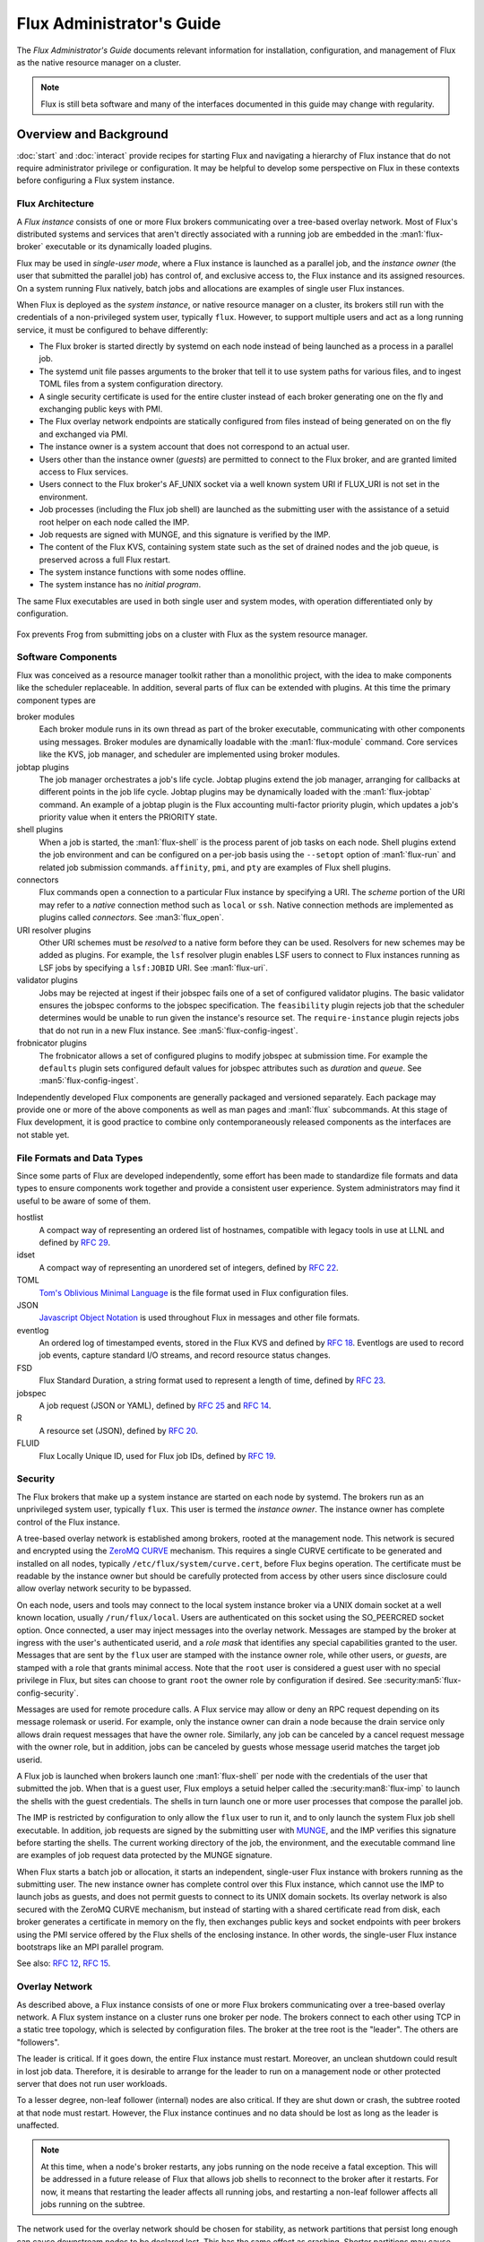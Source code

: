 .. _admin-guide:

##########################
Flux Administrator's Guide
##########################

The *Flux Administrator's Guide* documents relevant information for
installation, configuration, and management of Flux as the native
resource manager on a cluster.

.. note::
    Flux is still beta software and many of the interfaces documented
    in this guide may change with regularity.

***********************
Overview and Background
***********************

:doc:`start` and :doc:`interact` provide recipes for starting Flux and
navigating a hierarchy of Flux instance that do not require administrator
privilege or configuration.  It may be helpful to develop some perspective
on Flux in these contexts before configuring a Flux system instance.

Flux Architecture
=================

A *Flux instance* consists of one or more Flux brokers communicating over a
tree-based overlay network.  Most of Flux's distributed systems and services
that aren't directly associated with a running job are embedded in the
:man1:`flux-broker` executable or its dynamically loaded plugins.

Flux may be used in *single-user mode*, where a Flux instance is launched as
a parallel job, and the *instance owner* (the user that submitted the parallel
job) has control of, and exclusive access to, the Flux instance and its
assigned resources.  On a system running Flux natively, batch jobs and
allocations are examples of single user Flux instances.

When Flux is deployed as the *system instance*, or native resource manager on
a cluster, its brokers still run with the credentials of a non-privileged
system user, typically ``flux``.  However, to support multiple users and
act as a long running service, it must be configured to behave differently:

- The Flux broker is started directly by systemd on each node instead of
  being launched as a process in a parallel job.
- The systemd unit file passes arguments to the broker that tell it to use
  system paths for various files, and to ingest TOML files from a system
  configuration directory.
- A single security certificate is used for the entire cluster instead of
  each broker generating one on the fly and exchanging public keys with PMI.
- The Flux overlay network endpoints are statically configured from files
  instead of being generated on on the fly and exchanged via PMI.
- The instance owner is a system account that does not correspond to an
  actual user.
- Users other than the instance owner (*guests*) are permitted to connect
  to the Flux broker, and are granted limited access to Flux services.
- Users connect to the Flux broker's AF_UNIX socket via a well known system URI
  if FLUX_URI is not set in the environment.
- Job processes (including the Flux job shell) are launched as the submitting
  user with the assistance of a setuid root helper on each node called the IMP.
- Job requests are signed with MUNGE, and this signature is verified by the IMP.
- The content of the Flux KVS, containing system state such as the set of
  drained nodes and the job queue, is preserved across a full Flux restart.
- The system instance functions with some nodes offline.
- The system instance has no *initial program*.

The same Flux executables are used in both single user and system modes,
with operation differentiated only by configuration.

.. figure:: images/adminarch.png
   :alt: Flux system instance architecture
   :align: center

   Fox prevents Frog from submitting jobs on a cluster with Flux
   as the system resource manager.

Software Components
===================

Flux was conceived as a resource manager toolkit rather than a monolithic
project, with the idea to make components like the scheduler replaceable.
In addition, several parts of flux can be extended with plugins.  At this
time the primary component types are

broker modules
  Each broker module runs in its own thread as part of the broker executable,
  communicating with other components using messages.  Broker modules are
  dynamically loadable with the :man1:`flux-module` command.  Core
  services like the KVS, job manager, and scheduler are implemented using
  broker modules.

jobtap plugins
  The job manager orchestrates a job's life cycle.  Jobtap plugins extend the
  job manager, arranging for callbacks at different points in the job life
  cycle.  Jobtap plugins may be dynamically loaded with the
  :man1:`flux-jobtap` command.  An example of a jobtap plugin is the Flux
  accounting multi-factor priority plugin, which updates a job's priority value
  when it enters the PRIORITY state.

shell plugins
  When a job is started, the :man1:`flux-shell` is the process parent
  of job tasks on each node.  Shell plugins extend the job environment and
  can be configured on a per-job basis using the ``--setopt`` option of
  :man1:`flux-run` and related job submission commands.  ``affinity``,
  ``pmi``, and ``pty`` are examples of Flux shell plugins.

connectors
  Flux commands open a connection to a particular Flux instance by specifying
  a URI.  The *scheme* portion of the URI may refer to a *native* connection
  method such as ``local`` or ``ssh``.  Native connection methods are
  implemented as plugins called *connectors*.  See :man3:`flux_open`.

URI resolver plugins
  Other URI schemes must be *resolved* to a native form before they can be used.
  Resolvers for new schemes may be added as plugins.  For example, the ``lsf``
  resolver plugin enables LSF users to connect to Flux instances running as LSF
  jobs by specifying a ``lsf:JOBID`` URI.  See :man1:`flux-uri`.

validator plugins
  Jobs may be rejected at ingest if their jobspec fails one of a set of
  configured validator plugins.  The basic validator ensures the jobspec
  conforms to the jobspec specification.  The ``feasibility`` plugin rejects
  job that the scheduler determines would be unable to run given the instance's
  resource set.  The ``require-instance`` plugin rejects jobs that do not run
  in a new Flux instance.  See :man5:`flux-config-ingest`.

frobnicator plugins
  The frobnicator allows a set of configured plugins to modify jobspec at
  submission time.  For example the ``defaults`` plugin sets configured default
  values for jobspec attributes such as *duration* and *queue*.  See
  :man5:`flux-config-ingest`.

Independently developed Flux components are generally packaged and versioned
separately.  Each package may provide one or more of the above components
as well as man pages and :man1:`flux` subcommands.  At this stage of Flux
development, it is good practice to combine only contemporaneously released
components as the interfaces are not stable yet.

File Formats and Data Types
===========================

Since some parts of Flux are developed independently, some effort has been
made to standardize file formats and data types to ensure components work
together and provide a consistent user experience.  System administrators may
find it useful to be aware of some of them.

hostlist
  A compact way of representing an ordered list of hostnames, compatible with
  legacy tools in use at LLNL and defined by
  `RFC 29 <https://flux-framework.readthedocs.io/projects/flux-rfc/en/latest/spec_29.html>`_.

idset
  A compact way of representing an unordered set of integers, defined by
  `RFC 22 <https://flux-framework.readthedocs.io/projects/flux-rfc/en/latest/spec_22.html>`_.

TOML
  `Tom's Oblivious Minimal Language <https://github.com/toml-lang/toml>`_
  is the file format used in Flux configuration files.

JSON
  `Javascript Object Notation <https://json-spec.readthedocs.io/reference.html>`_
  is used throughout Flux in messages and other file formats.

eventlog
  An ordered log of timestamped events, stored in the Flux KVS and defined by
  `RFC 18 <https://flux-framework.readthedocs.io/projects/flux-rfc/en/latest/spec_18.html>`_.
  Eventlogs are used to record job events, capture standard I/O streams,
  and record resource status changes.

FSD
  Flux Standard Duration, a string format used to represent a length of time,
  defined by
  `RFC 23 <https://flux-framework.readthedocs.io/projects/flux-rfc/en/latest/spec_23.html>`_.

jobspec
  A job request (JSON or YAML), defined by
  `RFC 25 <https://flux-framework.readthedocs.io/projects/flux-rfc/en/latest/spec_25.html>`_ and
  `RFC 14 <https://flux-framework.readthedocs.io/projects/flux-rfc/en/latest/spec_14.html>`_.

R
  A resource set (JSON), defined by
  `RFC 20 <https://flux-framework.readthedocs.io/projects/flux-rfc/en/latest/spec_20.html>`_.

FLUID
  Flux Locally Unique ID, used for Flux job IDs, defined by
  `RFC 19 <https://flux-framework.readthedocs.io/projects/flux-rfc/en/latest/spec_19.html>`_.

Security
========

The Flux brokers that make up a system instance are started on each node by
systemd.  The brokers run as an unprivileged system user, typically ``flux``.
This user is termed the *instance owner*.  The instance owner has complete
control of the Flux instance.

A tree-based overlay network is established among brokers, rooted at the
management node.  This network is secured and encrypted using the
`ZeroMQ CURVE <https://rfc.zeromq.org/spec:25>`_ mechanism.  This requires
a single CURVE certificate to be generated and installed on all nodes,
typically ``/etc/flux/system/curve.cert``, before Flux begins operation.
The certificate must be readable by the instance owner but should be carefully
protected from access by other users since disclosure could allow overlay
network security to be bypassed.

On each node, users and tools may connect to the local system instance broker
via a UNIX domain socket at a well known location, usually ``/run/flux/local``.
Users are authenticated on this socket using the SO_PEERCRED socket option.
Once connected, a user may inject messages into the overlay network.  Messages
are stamped by the broker at ingress with the user's authenticated userid,
and a *role mask* that identifies any special capabilities granted to the user.
Messages that are sent by the ``flux`` user are stamped with the instance owner
role, while other users, or *guests*, are stamped with a role that grants
minimal access.  Note that the ``root`` user is considered a guest user with
no special privilege in Flux, but sites can choose to grant ``root`` the owner
role by configuration if desired.  See :security:man5:`flux-config-security`.

Messages are used for remote procedure calls.  A Flux service may allow or deny
an RPC request depending on its message rolemask or userid.  For example,
only the instance owner can drain a node because the drain service only allows
drain request messages that have the owner role.  Similarly, any job can be
canceled by a cancel request message with the owner role, but in addition, jobs
can be canceled by guests whose message userid matches the target job userid.

A Flux job is launched when brokers launch one :man1:`flux-shell` per
node with the credentials of the user that submitted the job.  When that is a
guest user, Flux employs a setuid helper called the :security:man8:`flux-imp`
to launch the shells with the guest credentials.  The shells in turn launch
one or more user processes that compose the parallel job.

The IMP is restricted by configuration to only allow the ``flux`` user to run
it, and to only launch the system Flux job shell executable.  In addition, job
requests are signed by the submitting user with
`MUNGE <https://github.com/dun/munge>`_, and the IMP verifies this signature
before starting the shells.  The current working directory of the job, the
environment, and the executable command line are examples of job request data
protected by the MUNGE signature.

When Flux starts a batch job or allocation, it starts an independent,
single-user Flux instance with brokers running as the submitting user.  The new
instance owner has complete control over this Flux instance, which cannot use
the IMP to launch jobs as guests, and does not permit guests to connect to
its UNIX domain sockets.  Its overlay network is also secured with the ZeroMQ
CURVE mechanism, but instead of starting with a shared certificate read from
disk, each broker generates a certificate in memory on the fly, then exchanges
public keys and socket endpoints with peer brokers using the PMI service
offered by the Flux shells of the enclosing instance.  In other words, the
single-user Flux instance bootstraps like an MPI parallel program.

See also:
`RFC 12 <https://flux-framework.readthedocs.io/projects/flux-rfc/en/latest/spec_12.html>`_,
`RFC 15 <https://flux-framework.readthedocs.io/projects/flux-rfc/en/latest/spec_15.html>`_.

Overlay Network
===============

As described above, a Flux instance consists of one or more Flux brokers
communicating over a tree-based overlay network.  A Flux system instance
on a cluster runs one broker per node.  The brokers connect to each other
using TCP in a static tree topology, which is selected by configuration files.
The broker at the tree root is the "leader".  The others are "followers".

The leader is critical.  If it goes down, the entire Flux instance must
restart.  Moreover, an unclean shutdown could result in lost job data.
Therefore, it is desirable to arrange for the leader to run on a management
node or other protected server that does not run user workloads.

To a lesser degree, non-leaf follower (internal) nodes are also critical.
If they are shut down or crash, the subtree rooted at that node must restart.
However, the Flux instance continues and no data should be lost as long as
the leader is unaffected.

.. note::
  At this time, when a node's broker restarts, any jobs running on the node
  receive a fatal exception.  This will be addressed in a future release of
  Flux that allows job shells to reconnect to the broker after it restarts.
  For now, it means that restarting the leader affects all running jobs,
  and restarting a non-leaf follower affects all jobs running on the subtree.

The network used for the overlay network should be chosen for stability,
as network partitions that persist long enough can cause downstream nodes
to be declared lost.  This has the same effect as crashing.  Shorter
partitions may cause nodes to be marked "torpid" and taken offline temporarily.
On a cluster, the conservative choice is usually a commodity Ethernet rather
than a high speed interconnect.  Note, however, that partition tolerance can
be tuned when the network has known issues.  See :man5:`flux-config-tbon`.

Topology for Small Clusters
---------------------------

The overlay topology can be configured in any tree shape.  Because of the
criticality of internal nodes, the *flat* tree with no internal nodes has
appeal for smaller clusters up to a few hundred nodes.  The downsides of
a *flat* configuration, as the cluster size increases are:

- The leader must directly manage all follower TCP connections.  For example,
  it must iterate over all of them to publish (broadcast) a message.

- The memory footprint of the leader node may grow large due to per-peer
  message queues.

- The advantages of hierarchical KVS caching are lost.  For example, when
  starting a large job, the leader node must directly service each peer
  lookup request for the same job data.

- These extra overheads may affect the responsiveness of services that are
  only present on the leader node, such as the job manager and the scheduler.

The second example in :man5:`flux-config-bootstrap` is a *flat* topology.

Topology for Large Clusters
---------------------------

To avoid the above downsides, larger clusters should use a custom topology
with tree height of 2 and internal brokers assigned to stable, well connected,
non-busy nodes.  The downside of this topology is, obviously:

- More brokers are critical

The third example in :man5:`flux-config-bootstrap` is a topology with a tree
height of 2.

************
Installation
************

System Prerequisites
====================

`MUNGE <https://github.com/dun/munge>`_ is used to sign job requests
submitted to Flux, so the MUNGE daemon should be installed on all
nodes running Flux with the same MUNGE key used across the cluster.

System clocks must be synchronized across the cluster, e.g. with
`Network Time Protocol <https://en.wikipedia.org/wiki/Network_Time_Protocol>`_.

Flux assumes a shared UID namespace across the cluster.

A system user named ``flux`` is required.  This user need not have a valid
home directory or shell.

Flux uses `hwloc <https://www.open-mpi.org/projects/hwloc/>`_ to verify that
configured resources are present on nodes.  Ensure that the system installed
version includes any plugins needed for the hardware, especially GPUs.

A Word about Core Dumps
-----------------------

It is helpful to enable core dumps from the system instance ``flux-broker``
(especially rank 0) so that useful bug reports can be filed should the broker
crash.  Usually :linux:man8:`systemd-coredump` handles this, which makes core
files and stack traces accessible with :linux:man1:`coredumpctl`.

Some sites choose instead to configure the ``kernel.core_pattern``
:linux:man8:`sysctl` parameter to a relative file path, which directs core
files to the program's current working directory.  Please note that the system
instance broker runs as the ``flux`` user with a working directory of ``/``
and thus would not have write permission on its current working directory.
This can be worked around by installing a systemd override file, e.g.

.. code-block::

  # /etc/systemd/system/flux.service.d/override.conf
  [Service]
  WorkingDirectory=/var/lib/flux
  LimitCORE=infinity:infinity

.. note::
  If you do observe a ``flux-broker`` crash, please open a github issue at
  https://github.com/flux-framework/flux-core/issues and include the Flux
  version, relevant log messages from ``journalctl -u flux``, and a stack
  trace, if available.

Installing Software Packages
============================

The following Flux framework packages are needed for a Flux system instance
and should be installed from your Linux distribution package manager.

flux-security
  APIs for job signing, and the IMP, a privileged program for starting
  processes as multiple users. Install on all nodes (required).  If building
  flux-security from source, be sure to configure with ``--enable-pam`` to
  include Pluggable Authentication Modules (PAM) support.

flux-core
  All of the core components of Flux, including the Flux broker.
  flux-core is functional on its own, but cannot run jobs as multiple users,
  has a simple FIFO scheduler, and does not implement accounting-based job
  prioritization. If building flux-core from source, be sure to configure with
  ``--with-flux-security``. Install on all nodes (required).

flux-sched
  The Fluxion graph-based scheduler.

flux-accounting (optional)
  Management of limits for individual users/projects, banks, and prioritization
  based on fair-share accounting.  For more information on how to configure
  run flux-accounting, please refer to the `Flux Accounting Guide <https://flux-framework.readthedocs.io/en/latest/guides/accounting-guide.html>`_.

flux-pam (optional)
  A PAM module that can enable users to login to compute nodes that are
  running their jobs.

.. note::
    Flux packages are currently maintained only for the
    `TOSS <https://computing.llnl.gov/projects/toss-speeding-commodity-cluster-computing>`_
    Red Hat Enterprise Linux based Linux distribution, which is not publicly
    distributed.  Open an issue in `flux-core <https://github.com/flux-framework/flux-core>`_
    if you would like to become a maintainer of Flux packages for another Linux
    distribution so we can share packaging tips and avoid duplicating effort.


*************
Configuration
*************

Much of Flux configuration occurs via
`TOML <https://github.com/toml-lang/toml>`_ configuration files found in a
hierarchy under ``/etc/flux``.  There are three separate TOML configuration
spaces:  one for flux-security, one for the IMP (an independent component of
flux-security), and one for Flux running as the system instance.  Each
configuration space has a separate directory, from which all files matching
the glob ``*.toml`` are read.  System administrators have the option of using
one file for each configuration space, or breaking up each configuration space
into multiple files.  In the examples below, one file per configuration space
is used.

For more information on the three configuration spaces, please refer to
:man5:`flux-config`, :security:man5:`flux-config-security`, and
:security:man5:`flux-config-security-imp`.

Configuring flux-security
=========================

When Flux is built to support multi-user workloads, job requests are signed
using a library provided by the flux-security project.  This library reads
a static configuration from ``/etc/flux/security/conf.d/*.toml``. Note
that for security, these files and their parent directory should be owned
by ``root`` without write access to other users, so adjust permissions
accordingly.

Example file installed path: ``/etc/flux/security/conf.d/security.toml``

.. code-block:: toml

 # Job requests should be valid for 2 weeks
 # Use munge as the job request signing mechanism
 [sign]
 max-ttl = 1209600  # 2 weeks
 default-type = "munge"
 allowed-types = [ "munge" ]

See also: :security:man5:`flux-config-security-sign`.

Configuring the IMP
===================

The Independent Minister of Privilege (IMP) is the only program that runs
as root, by way of the setuid mode bit.  To enhance security, it has a
private configuration space in ``/etc/flux/imp/conf.d/*.toml``. Note that
the IMP will verify that files in this path and their parent directories
are owned by ``root`` without write access from other users, so adjust
permissions and ownership accordingly.

Example file installed path: ``/etc/flux/imp/conf.d/imp.toml``

.. code-block:: toml

 # Only allow access to the IMP exec method by the 'flux' user.
 # Only allow the installed version of flux-shell(1) to be executed.
 [exec]
 allowed-users = [ "flux" ]
 allowed-shells = [ "/usr/libexec/flux/flux-shell" ]

 # Enable the "flux" PAM stack (requires PAM configuration file)
 pam-support = true

See also: :security:man5:`flux-config-security-imp`.

Configuring the Flux PAM Stack
------------------------------

If PAM support is enabled in the IMP config, the ``flux`` PAM stack must
exist and have at least one ``auth`` and one ``session`` module.

Example file installed path: ``/etc/pam.d/flux``

.. code-block:: console

  auth    required pam_localuser.so
  session required pam_limits.so

The ``pam_limits.so`` module is useful for setting default job resource
limits.  If it is not used, jobs run in the system instance may inherit
inappropriate limits from ``flux-broker``.

.. note::
  The linux kernel employs a heuristic when assigning initial limits to
  pid 1.  For example, the max user processes and max pending signals
  are scaled by the amount of system RAM.  The Flux system broker inherits
  these limits and passes them on to jobs if PAM limits are not configured.
  This may result in rlimit warning messages similar to

  .. code-block:: console

    flux-shell[0]:  WARN: rlimit: nproc exceeds current max, raising value to hard limit

.. _config_cert:

Configuring the Network Certificate
===================================

Overlay network security requires a certificate to be distributed to all nodes.
It should be readable only by the ``flux`` user.  To create a new certificate,
run :man1:`flux-keygen` as the ``flux`` user, then copy the result to
``/etc/flux/system`` since the ``flux`` user will not have write access to
this location:

.. code-block:: console

 $ sudo -u flux flux keygen /tmp/curve.cert
 $ sudo mv /tmp/curve.cert /etc/flux/system/curve.cert

Do this once and then copy the certificate to the same location on
the other nodes, preserving owner and mode.

.. note::
    The ``flux`` user only needs read access to the certificate and
    other files and directories under ``/etc/flux``. Keeping these files
    and directories non-writable by user ``flux`` adds an extra layer of
    security for the system instance configuration.

Systemd and cgroup unified hierarchy
====================================

The flux systemd unit launches a systemd user instance as the flux user.
It is recommended to use this to run user jobs, as it provides cgroups
containment and the ability to enforce memory limits.  To do this, Flux
requires the cgroup version 2 unified hierarchy:

- The cgroup2 file system must be mounted on  ``/sys/fs/cgroup``

- On some systems, add ``systemd.unified_cgroup_hierarchy=1`` to the
  kernel command line (RHEL 8).

- On some systems, add ``cgroup_enable=memory`` to the kernel command line
  (debian 12).

The configuration that follows presumes jobs will be launched through systemd,
although it is not strictly required if your system cannot meet these
prerequisites.

Configuring the Flux System Instance
====================================

Although the security components need to be isolated, most Flux components
share a common configuration space, which for the system instance is located
in ``/etc/flux/system/conf.d/*.toml``.  The Flux broker for the system instance
is pointed to this configuration by the systemd unit file.

Example file installed path: ``/etc/flux/system/conf.d/system.toml``

.. code-block:: toml

 # Enable the sdbus and sdexec broker modules
 [systemd]
 enable = true

 # Flux needs to know the path to the IMP executable
 [exec]
 imp = "/usr/libexec/flux/flux-imp"

 # Run jobs in a systemd user instance
 service = "sdexec"

 # Limit jobs to a percentage of physical memory
 [exec.sdexec-properties]
 MemoryMax = "95%"

 # Allow users other than the instance owner (guests) to connect to Flux
 # Optionally, root may be given "owner privileges" for convenience
 [access]
 allow-guest-user = true
 allow-root-owner = true

 # Point to shared network certificate generated flux-keygen(1).
 # Define the network endpoints for Flux's tree based overlay network
 # and inform Flux of the hostnames that will start flux-broker(1).
 [bootstrap]
 curve_cert = "/etc/flux/system/curve.cert"

 default_port = 8050
 default_bind = "tcp://eth0:%p"
 default_connect = "tcp://%h:%p"

 # Rank 0 is the TBON parent of all brokers unless explicitly set with
 # parent directives.
 hosts = [
    { host = "test[1-16]" },
 ]

 # Speed up detection of crashed network peers (system default is around 20m)
 [tbon]
 tcp_user_timeout = "2m"

 # Uncomment 'norestrict' if flux broker is constrained to system cores by
 # systemd or other site policy.  This allows jobs to run on assigned cores.
 # Uncomment 'exclude' to avoid scheduling jobs on certain nodes (e.g. login,
 # management, or service nodes).
 [resource]
 #norestrict = true
 #exclude = "test[1-2]"

 [[resource.config]]
 hosts = "test[1-15]"
 cores = "0-7"
 gpus = "0"

 [[resource.config]]
 hosts = "test16"
 cores = "0-63"
 gpus = "0-1"
 properties = ["fatnode"]

 # Store the kvs root hash in sqlite periodically in case of broker crash.
 # Recommend offline KVS garbage collection when commit threshold is reached.
 [kvs]
 checkpoint-period = "30m"
 gc-threshold = 100000

 # Immediately reject jobs with invalid jobspec or unsatisfiable resources
 [ingest.validator]
 plugins = [ "jobspec", "feasibility" ]

 # Remove inactive jobs from the KVS after one week.
 [job-manager]
 inactive-age-limit = "7d"

 # Jobs submitted without duration get a very short one
 [policy.jobspec.defaults.system]
 duration = "1m"

 # Jobs that explicitly request more than the following limits are rejected
 [policy.limits]
 duration = "2h"
 job-size.max.nnodes = 8
 job-size.max.ncores = 32

 # Configure the flux-sched (fluxion) scheduler policies
 # The 'lonodex' match policy selects node-exclusive scheduling, and can be
 # commented out if jobs may share nodes.
 [sched-fluxion-qmanager]
 queue-policy = "easy"
 [sched-fluxion-resource]
 match-policy = "lonodex"
 match-format = "rv1_nosched"

See also: :man5:`flux-config-exec`, :man5:`flux-config-access`
:man5:`flux-config-bootstrap`, :man5:`flux-config-tbon`,
:man5:`flux-config-resource`, :man5:`flux-config-ingest`,
:man5:`flux-config-job-manager`,
:man5:`flux-config-policy`, :man5:`flux-config-kvs`,
:man5:`flux-config-systemd`,
:sched:man5:`flux-config-sched-fluxion-qmanager`,
:sched:man5:`flux-config-sched-fluxion-resource`.


Configuring Resources
=====================

The Flux system instance must be configured with a static resource set.
The ``resource.config`` TOML array in the example above is the preferred
way to configure clusters with a resource set consisting of only nodes,
cores, and GPUs.

More complex resource sets may be represented by generating a file in
RFC 20 (R version 1) form with scheduler extensions using a combination of
``flux R encode`` and ``flux ion-R encode`` and then configuring
``resource.path`` to its fully-qualified file path.  The details of this
method are beyond the scope of this document.

When Flux is running, ``flux resource list`` shows the configured resource
set and any resource properties.

Persistent Storage on Rank 0
============================

Flux is prolific in its use of disk space to back up its key value store,
proportional to the number of jobs run and the quantity of standard I/O.
On your rank 0 node, ensure that the ``statedir`` directory (normally
``/var/lib/flux``) has plenty of space and is preserved across Flux instance
restarts.

The ``statedir`` directory is used for the ``content.sqlite`` file that
contains content addressable storage backing the Flux key value store (KVS).

Adding Job Prolog/Epilog Scripts
================================

The current best practice for enabling per-job prolog/epilog scripts
is to use the job-manager prolog/epilog configuration supported by the
``perilog.so`` jobtap plugin. The perilog plugin optionally initiates a
prolog action when a job enters the RUN state before any job shells are
launched, and an epilog action that can be started after all job shells
complete but before resources are returned to the scheduler.

.. note::
   The perilog plugin now supports directly executing the configured
   prolog/epilog across all ranks of a job, which makes the previous solution
   using ``flux perilog-run`` obsolete.

The configuration of a prolog and epilog that runs as root requires the
following steps:

 1. Create executable scripts named ``prolog`` and ``epilog`` in
    ``/etc/flux/system``.  A suggested approach is to have these scripts run
    all executables found in ``prolog.d`` and ``epilog.d``.  For example:

    .. code-block:: sh

       #!/bin/sh

       exit_rc=0
       periname=prolog
       peridir=/etc/flux/system/${periname}.d

       # This script may be run in test with 'sudo flux run-prolog'
       test $FLUX_JOB_USERID && userid=$(id -n -u $FLUX_JOB_USERID 2>/dev/null)
       echo Running $periname for ${FLUX_JOB_ID:-unknown}/${userid:-unknown}

       for file in ${peridir}/*; do
           test -e $file || continue
           name=$(basename $file)
           echo running $name >&2
           $file
           rc=$?
           test $rc -ne 0 && echo "$name exit $rc" >&2
           test $rc -gt $exit_rc && exit_rc=$rc
       done

       exit $exit_rc

 2. Flux provides systemd *oneshot* units ``flux-prolog@`` and
    ``flux-epilog@``, templated by jobid, which run the user-provided
    ``prolog`` and ``epilog`` scripts installed in the previous step.
    Configure the IMP to allow the system instance user to start these
    units as root via the provided provided wrapper scripts:

    .. code-block:: toml

       [run.prolog]
       allowed-users = [ "flux" ]
       path = "/usr/libexec/flux/cmd/flux-run-prolog"

       [run.epilog]
       allowed-users = [ "flux" ]
       path = "/usr/libexec/flux/cmd/flux-run-epilog"

    By default, the IMP will set the environment variables
    ``FLUX_OWNER_USERID``, ``FLUX_JOB_USERID``, ``FLUX_JOB_ID``, ``HOME``
    and ``USER`` for the prolog and epilog processes. ``PATH`` will
    be set explicitly to ``/usr/sbin:/usr/bin:/sbin:/bin``. To allow extra
    environment variables to be passed from the enclosing environment,
    use the ``allowed-environment`` key, which is an array of ``glob(7)``
    patterns for acceptable environment variables, e.g.

    .. code-block:: toml

       [run.prolog]
       allowed-environment = [ "FLUX_*" ]

    will pass all ``FLUX_`` environment variables to the IMP ``run``
    commands.


 3. Configure the Flux system instance to load the job-manager ``perilog.so``
    plugin, which is not active by default. This plugin enables job-manager
    prolog/epilog support in the instance:

    .. code-block:: toml

       [job-manager]
       plugins = [
         { load = "perilog.so" }
       ]

 4. Configure the Flux system instance to run a prolog and epilog across
    the ranks of each job using the job-manager prolog/epilog as supported
    by the ``perilog.so`` plugin. See :man5:`flux-config-job-manager` for
    a detailed description of supported ``perilog.so`` configuration.

    .. note::
        A command need not be specified in ``[job-manager.prolog]`` or
        ``[job-manager.epilog]`` when ``exec.imp`` (the path to the IMP)
        is configured. In this case, the default is to run the prolog/epilog
        defined in IMP configuration via ``flux-imp run [prolog|epilog]``.

    For example:

    .. code-block:: toml

       [job-manager.prolog]
       per-rank = true
       # timeout = "30m"

       [job-manager.epilog]
       per-rank = true
       # timeout = "0"

See also: :man5:`flux-config-job-manager`,
:security:man5:`flux-config-security-imp`.

Adding Job Request Validation
=============================

Jobs are submitted to Flux via a job-ingest service. This service
validates all jobs before they are assigned a jobid and announced to
the job manager. By default, only basic validation is done, but the
validator supports plugins so that job ingest validation is configurable.

The list of available plugins can be queried via
``flux job-validator --list-plugins``. The current list of plugins
distributed with Flux is shown below:

.. code-block:: console

  $ flux job-validator --list-plugins
  Available plugins:
  feasibility           Use feasibility service to validate job
  jobspec               Python bindings based jobspec validator
  require-instance      Require that all jobs are new instances of Flux
  schema                Validate jobspec using jsonschema

Only the ``jobspec`` plugin is enabled by default.

In a system instance, it may be useful to also enable the ``feasibility`` and
``require-instance`` validators.  This can be done by configuring the Flux
system instance via the ``ingest`` TOML table, as shown in the example below:

.. code-block:: toml

  [ingest.validator]
  plugins = [ "jobspec", "feasibility", "require-instance" ]

The ``feasibility`` plugin will allow the scheduler to reject jobs that
are not feasible given the current resource configuration. Otherwise, these
jobs are enqueued, but will have a job exception raised once the job is
considered for scheduling.

The ``require-instance`` plugin rejects jobs that do not start another
instance of Flux. That is, jobs are required to be submitted via tools
like :man1:`flux-batch` and :man1:`flux-alloc`, or the equivalent.
For example, with this plugin enabled, a user running :man1:`flux-run`
will have their job rejected with the message:

.. code-block:: console

  $ flux run -n 1000 myapp
  flux-run: ERROR: [Errno 22] Direct job submission is disabled for this instance. Please use the flux-batch(1) or flux-alloc(1) commands.

See also: :man5:`flux-config-ingest`.

Adding Queues
=============

It may be useful to configure a Flux system instance with multiple queues.
Each queue should be associated with a non-overlapping resource subset,
identified by property name. It is good practice for queues to create a
new property that has the same name as the queue. (There is no requirement
that queue properties match the queue name, but this will cause extra entries
in the PROPERTIES column for these queues. When queue names match property
names, :command:`flux resource list` suppresses these matching properties
in its output.)

When queues are defined, all jobs must specify a queue at submission time.
If that is inconvenient, then ``policy.jobspec.defaults.system.queue`` may
define a default queue.

Finally, queues can override the ``[policy]`` table on a per queue basis.
This is useful for setting queue-specific limits.

Here is an example that puts these concepts together:

.. code-block:: toml

 [policy]
 jobspec.defaults.system.duration = "1m"
 jobspec.defaults.system.queue = "debug"

 [[resource.config]]
 hosts = "test[1-4]"
 properties = ["debug"]

 [[resource.config]]
 hosts = "test[5-16]"
 properties = ["batch"]

 [queues.debug]
 requires = ["debug"]
 policy.limits.duration = "30m"

 [queues.batch]
 requires = ["batch"]
 policy.limits.duration = "4h"

When named queues are configured, :man1:`flux-queue` may be used to
list them:

.. code-block:: console

 $ flux queue status
 batch: Job submission is enabled
 debug: Job submission is enabled
 Scheduling is enabled

See also: :man5:`flux-config-policy`, :man5:`flux-config-queues`,
:man5:`flux-config-resource`, :man1:`flux-queue`.

Policy Limits
=============

Job duration and size are unlimited by default, or limited by the scheduler
feasibility check discussed above, if configured.  When policy limits are
configured, the job request is compared against them *after* any configured
jobspec defaults are set, and *before* the scheduler feasibility check.
If the job would exceed a duration or job size policy limit, the job submission
is rejected.

.. warning::
  flux-sched 0.25.0 limitation: jobs that specify nodes but not cores may
  escape flux-core's ``ncores`` policy limit, and jobs that specify cores but
  not nodes may escape the ``nnodes`` policy limit.  The flux-sched feasibility
  check will eventually cover this case.  Until then, be sure to set both
  ``nnodes`` *and* ``ncores`` limits when configuring job size policy limits.

Limits are global when set in the top level ``[policy]`` table.  Global limits
may be overridden by a ``policy`` table within a ``[queues]`` entry.  Here is
an example which implements duration and job size limits for two queues:

.. code-block:: toml

 # Global defaults
 [policy]
 jobspec.defaults.system.duration = "1m"
 jobspec.defaults.system.queue = "debug"

 [queues.debug]
 requires = ["debug"]
 policy.limits.duration = "30m"
 policy.limits.job-size.max.nnodes = 2
 policy.limits.job-size.max.ncores = 16

 [queues.batch]
 requires = ["batch"]
 policy.limits.duration = "8h"
 policy.limits.job-size.max.nnodes = 16
 policy.limits.job-size.max.ncores = 128

See also: :man5:`flux-config-policy`.

Use PAM to Restrict Access to Compute Nodes
===========================================

If Pluggable Authentication Modules (PAM) are in use within a cluster, it may
be convenient to use the ``pam_flux.so`` *account* module to configure a PAM
stack that denies users access to compute nodes unless they have a job running
there.

Install the ``flux-pam`` package to make the ``pam_flux.so`` module available
to be added to one or more PAM stacks, e.g.

.. code-block:: console

  account  sufficient pam_flux.so

********************
Pre-flight Checklist
********************

Here are some things to check before going live with a new Flux system
instance.

Do I have all the right packages installed?
===========================================

Flux packages should be installed on all nodes.

.. list-table::
   :header-rows: 1

   * - Package name
   * - flux-core
   * - flux-security
   * - flux-sched
   * - flux-pam (optional)
   * - flux-accounting (optional)

Does /var/lib/flux have plenty of space on the leader node?
===========================================================

Flux stores its databases and KVS dumps in the ``statedir`` on the
leader (management) node.  Storage consumption depends on usage, the
size of the cluster, and other factors but be generous as running out
of space on the leader node is catastrophic to Flux.

The ``statedir`` is created automatically by systemd if it does not
exist when Flux is started.  If you are creating it, it should be owned
by the ``flux`` user and private to that user.

Is Munge working?
=================

Munge daemons must be running on every node, clocks must be synchronized,
and all nodes should be using the same pre-shared munge key.

.. code-block:: console

  $ pdsh -a systemctl is-active munge | dshbak -c
  ----------------
  test[0-7]
  ----------------
  active

  $ pdsh -a "timedatectl | grep synchronized:" | dshbak -c
  ----------------
  test[0-7]
  ----------------
  System clock synchronized: yes

  # spot check
  $ echo xyz | ssh test1 munge | ssh test2 unmunge
  STATUS:          Success (0)
  ENCODE_HOST:     test1 (192.168.88.246)
  ENCODE_TIME:     2024-04-18 09:41:21 -0700 (1713458481)
  DECODE_TIME:     2024-04-18 09:41:21 -0700 (1713458481)
  TTL:             300
  CIPHER:          aes128 (4)
  MAC:             sha256 (5)
  ZIP:             none (0)
  UID:             testuser (100)
  GID:             testuser (100)
  LENGTH:          4

Are users set up properly?
==========================

Flux requires that the ``flux`` user and all other users that will be
using Flux have the a consistent UID assignment across the cluster.

.. code-block:: console

  $ pdsh -a id flux | dshbak -c
  ----------------
  test[0-7]
  ----------------
  uid=500(flux) gid=500(flux) groups=500(flux)

Is the Flux network certificate synced?
=======================================

The network certificate should be identical on all nodes and should
only be readable by the ``flux`` user:

.. code-block:: console

  $ sudo pdsh -a md5sum /etc/flux/system/curve.cert | dshbak -c
  ----------------
  test[0-7]
  ----------------
  1b3c226159b9041d357a924841845cec  /etc/flux/system/curve.cert

  $ pdsh -a stat -c '"%U %A"' /etc/flux/system/curve.cert | dshbak -c
  ----------------
  test[0-7]
  ----------------
  flux -r--------

See :ref:`config_cert`.

Is the Flux configuration synced?
=================================

The Flux configurations for system, security, and imp should
be identical on all nodes, owned by root, and publicly readable:


.. code-block:: console

  $ pdsh -a "flux config get --config-path=system | md5sum" | dshbak -c
  ----------------
  test[1-7]
  ----------------
  432378ee4f210a879162e1ac66465c0e  -
  $ pdsh -a "flux config get --config-path=security | md5sum" |dshbak -c
  ----------------
  test[1-7]
  ----------------
  1c53f68eea714a1b0641f201130e0d29  -
  $ pdsh -a "flux config get --config-path=imp | md5sum" |dshbak -c
  ----------------
  test[0-7]
  ----------------
  e69c9d49356f4f1ecb76befdac727ef4  -

  $ pdsh -a stat -c '"%U %A"' /etc/flux/system/conf.d /etc/flux/security/conf.d /etc/flux/imp/conf.d |dshbak -c
  ----------------
  test[0-7]
  ----------------
  root drwxr-xr-x
  root drwxr-xr-x
  root drwxr-xr-x

Will the network be able to wire up?
====================================

Check your firewall rules and DNS/hosts configuration to ensure that each
broker will be able to look up and connect to its configured parent in the
tree based overlay network using TCP.

Will the network stay up?
=========================

Although TCP is a reliable transport, the network used by the Flux overlay
should be stable, otherwise:

- Nodes can be temporarily marked offline for scheduling if the Flux broker
  remains connected but cannot get messages through promptly.  This may be
  tuned with ``tbon.torpid_max``.

- Nodes can be disconnected (and running jobs lost) when TCP acknowledgements
  cannot get through in time.  For example, this may happen during a network
  partition.  This may be tuned with ``tbon.tcp_user_timeout``.

If the network is expected to be unstable (e.g. while the bugs are worked
out of new hardware), then the above values may need to be temporarily
increased to avoid nuisance failures.  See :man5:`flux-config-tbon`.

Is the Flux resource configuration correct?
===========================================

Ensure all nodes have the same resource configuration and that the summary
looks sane:

.. code-block:: console

  $ pdsh -a "flux R parse-config /etc/flux/system/conf.d | flux R decode --short" | dshbak -c
  ----------------
  test[0-7]
  ----------------
  rank[0-7]/core[0-3]

  $ pdsh -a "flux R parse-config /etc/flux/system/conf.d | flux R decode --nodelist" | dshbak -c
  ----------------
  test[0-7]
  ----------------
  test[0-7]

Does the leader broker start?
=============================

Try to start the leader (rank 0) broker on the management node.

.. code-block:: console

    $ sudo systemctl start flux
    $ flux uptime
     07:42:52 run 3.8s,  owner flux,  depth 0,  size 8,  7 offline
    $ systemctl status flux
      ● flux.service - Flux message broker
       Loaded: loaded (/lib/systemd/system/flux.service; enabled; vendor preset: enabled)
       Active: active (running) since Tue 2024-04-23 07:36:44 PDT; 37s ago
      Process: 287736 ExecStartPre=/usr/bin/loginctl enable-linger flux (code=exited, status=0/SUCCESS)
      Process: 287737 ExecStartPre=bash -c systemctl start user@$(id -u flux).service (code=exited, status=0/SUCCESS)
     Main PID: 287739 (flux-broker-0)
       Status: "Running as leader of 8 node Flux instance"
        Tasks: 22 (limit: 8755)
       Memory: 26.6M
          CPU: 3.506s
       CGroup: /system.slice/flux.service
               └─287739 broker --config-path=/etc/flux/system/conf.d -Scron.directory=/etc/flux/system/cron.d -Srundir=/run/flux -Sstatedir=/var/lib/flux -Slocal-uri=local:///run/flux/local -Slog-stderr-level=6 -Slog-stderr-mode=local -Sbroker.rc2_none -Sbroker.quorum=1 -Sbroker.quorum-timeout=none -Sbroker.exit-norestart=42 -Sbroker.sd-notify=1 -Scontent.dump=auto -Scontent.restore=auto

  Apr 23 07:36:46 test0 flux[287739]: sched-fluxion-resource.info[0]: version 0.33.1-40-g24255b38
  Apr 23 07:36:46 test0 flux[287739]: sched-fluxion-qmanager.info[0]: version 0.33.1-40-g24255b38
  Apr 23 07:36:46 test0 flux[287739]: broker.info[0]: rc1.0: running /etc/flux/rc1.d/02-cron
  Apr 23 07:36:47 test0 flux[287739]: broker.info[0]: rc1.0: /etc/flux/rc1 Exited (rc=0) 2.6s
  Apr 23 07:36:47 test0 flux[287739]: broker.info[0]: rc1-success: init->quorum 2.65475s
  Apr 23 07:36:47 test0 flux[287739]: broker.info[0]: online: test0 (ranks 0)
  Apr 23 07:36:47 test0 flux[287739]: broker.info[0]: quorum-full: quorum->run 0.102056s

Do other nodes join?
====================

Bring up a follower node that is configured with the leader as its parent
in the tree based overlay network:

.. code-block:: console

  $ ssh test1
  $ sudo systemctl start flux
  $ flux uptime
   07:47:58 run 4.3m,  owner flux,  depth 0,  size 8,  6 offline
  $ flux overlay status
  0 test0: partial
  ├─ 1 test1: partial
  │  ├─ 3 test3: offline
  │  ├─ 4 test4: offline
  │  └─ 5 test5: offline
  └─ 2 test2: offline
     ├─ 6 test6: offline
     └─ 7 test7: offline
  $ flux resource status
       STATE UP NNODES NODELIST
     avail  ✔      2 test[0-1]
    avail*  ✗      6 test[2-7]

If all goes well, bring up the remaining nodes:

.. code-block:: console

  $ sudo pdsh -a systemctl start flux
  $ flux overlay status
  0 test0: full
  ├─ 1 test1: full
  │  ├─ 3 test3: full
  │  ├─ 4 test4: full
  │  └─ 5 test5: full
  └─ 2 test2: full
     ├─ 6 test6: full
     └─ 7 test7: full
  $ flux resource status
     STATE UP NNODES NODELIST
     avail  ✔      8 test[0-7]

Are my queues started?
======================

If named queues are configured, they will be initially stopped, meaning
jobs can be submitted but won't run.  Enable all queues with

.. code-block:: console

  $ sudo flux queue start --all
  debug: Scheduling is started
  batch: Scheduling is started

Can I run a job as a regular user?
==================================

Flux should be able to run jobs as an unprivileged user:

.. code-block:: console

  $ id
  uid=1000(pi) gid=1000(pi) groups=1000(pi),27(sudo),114(netdev)
  $ flux run -N8 id
  uid=1000(pi) gid=1000(pi) groups=1000(pi),27(sudo),117(netdev)
  uid=1000(pi) gid=1000(pi) groups=1000(pi),27(sudo),117(netdev)
  uid=1000(pi) gid=1000(pi) groups=1000(pi),27(sudo),117(netdev)
  uid=1000(pi) gid=1000(pi) groups=1000(pi),27(sudo),117(netdev)
  uid=1000(pi) gid=1000(pi) groups=1000(pi),27(sudo),117(netdev)
  uid=1000(pi) gid=1000(pi) groups=1000(pi),27(sudo),117(netdev)
  uid=1000(pi) gid=1000(pi) groups=1000(pi),27(sudo),117(netdev)
  uid=1000(pi) gid=1000(pi) groups=1000(pi),27(sudo),117(netdev)

*************************
Day to day administration
*************************

Starting Flux
=============

Systemd may be configured to start Flux automatically at boot time,
as long as the network that carries its overlay network will be
available at that time.  Alternatively, Flux may be started manually, e.g.

.. code-block:: console

 $ sudo pdsh -w fluke[3,108,6-103] sudo systemctl start flux

Flux brokers may be started in any order, but they won't come online
until their parent in the tree based overlay network is available.

If Flux was not shut down properly, for example if the rank 0 broker
crashed or was killed, then Flux starts in a safe mode with job submission
and scheduling disabled.  :man1:`flux-uptime` shows the general state
of Flux, and :man1:`flux-startlog` prints a record of Flux starts and
stops, including any crashes.

Stopping Flux
=============

The full Flux system instance may be temporarily stopped by running
the following on the rank 0 node:

.. code-block:: console

 $ sudo flux shutdown

This kills any running jobs, but preserves job history and the queue of
jobs that have been submitted but have not yet allocated resources.
This state is held in the ``content.sqlite`` that was configured above.
See also :man1:`flux-shutdown`.

.. note::
    ``flux-shutdown --gc`` should be used from time to time to perform offline
    KVS garbage collection.  This, in conjunction with configuring inactive
    job purging, keeps the size of the ``content.sqlite`` database in check
    and improves Flux startup time.

The brokers on other nodes will automatically shut down in response,
then respawn, awaiting the return of the rank 0 broker.

To shut down a single node running Flux, simply run

.. code-block:: console

 $ sudo systemctl stop flux

on that node.

Configuration update
====================

After changing flux broker or module specific configuration in the TOML
files under ``/etc/flux``, the configuration may be reloaded with

.. code-block:: console

 $ sudo systemctl reload flux

on each rank where the configuration needs to be updated. The broker will
reread all configuration files and notify modules that configuration has
been updated.

Configuration which applies to the ``flux-imp`` or job shell will be reread
at the time of the next job execution, since these components are executed
at job launch.

.. warning::
    Many configuration changes have no effect until the Flux broker restarts.
    This should be assumed unless otherwise noted.  See :man5:`flux-config`
    for more information.

Viewing resource status
=======================

Flux offers two different utilities to query the current resource state.

``flux resource status`` is an administrative command which lists ranks
which are available, online, offline, excluded, or drained along with
their corresponding node names. By default, sets which have 0 members
are not displayed, e.g.

.. code-block:: console

 $ flux resource status
      STATE UP NNODES NODELIST
      avail  ✔     78 fluke[6-16,19-23,25-60,62-63,68,71-73,77-78,80,82-86,88,90-91,93,95-101,103]
     avail*  ✗      6 fluke[17,24,61,79,92,102]
    exclude  ✔      3 fluke[1,3,108]
    drained  ✔     13 fluke[18,64-65,67,69-70,74-76,81,87,89,94]
   drained*  ✗      1 fluke66

To list a set of states explicitly, use the ``--states`` option:
(Run ``--states=help`` to get a list of valid states)

.. code-block:: console

 $ flux resource status --states=drained,exclude
     STATE UP NNODES NODELIST
   exclude  ✔      3 fluke[1,3,108]
   drained  ✔     13 fluke[18,64-65,67,69-70,74-76,81,87,89,94]
  drained*  ✗      1 fluke66

This option is useful to get a list of ranks or hostnames in a given
state. For example, the following command fetches the hostlist
for all resources configured in a Flux instance:

.. code-block:: console

 $ flux resource status -s all -no {nodelist}
 fluke[1,3,6-103,108]

In contrast to ``flux resource status``, the ``flux resource list``
command lists the *scheduler*'s view of available resources. This
command shows the free, allocated, and unavailable (down) resources,
and includes nodes, cores, and gpus at this time:

.. code-block:: console

 $ flux resource list
     STATE QUEUE      PROPERTIES NNODES   NCORES NODELIST
      free batch                     71      284 fluke[6-16,19-23,25-60,62-63,68,71-73,77-78,80,82-86,88,90-91,93,95]
      free debug                      6       24 fluke[96-101]
      free debug      testprop        1        4 fluke103
 allocated                            0        0 
      down batch                     19       76 fluke[17-18,24,61,64-67,69-70,74-76,79,81,87,89,92,94]
      down debug      testprop        1        4 fluke102

With ``--o rlist``, ``flux resource list`` will show a finer grained list
of resources in each state, instead of a nodelist:

.. code-block:: console

 $ flux resource list -o rlist
     STATE QUEUE    PROPERTIES NNODES   NCORES    NGPUS LIST
      free batch                   71      284        0 rank[3-13,16-20,22-57,59-60,65,68-70,74-75,77,79-83,85,87-88,90,92]/core[0-3]
      free debug                    6       24        0 rank[93-98]/core[0-3]
      free debug    testprop        1        4        0 rank100/core[0-3]
 allocated                          0        0        0
      down batch                   19       76        0 rank[14-15,21,58,61-64,66-67,71-73,76,78,84,86,89,91]/core[0-3]
      down debug    testprop        1        4        0 rank99/core[0-3]


Draining resources
==================

Resources may be temporarily removed from scheduling via the
``flux resource drain`` command. Currently, resources may only be drained
at the granularity of a node, represented by its hostname or broker rank,
for example:

.. code-block:: console

 $ sudo flux resource drain fluke7 node is fubar
 $ sudo flux resource drain
 TIMESTAMP            STATE    RANK     REASON                         NODELIST
 2020-12-16T09:00:25  draining 2        node is fubar                  fluke7

Any work running on the "draining" node is allowed to complete normally.
Once there is nothing running on the node its state changes to "drained":

.. code-block:: console

 $ sudo flux resource drain
 TIMESTAMP            STATE    RANK     REASON                         NODELIST
 2020-12-16T09:00:25  drained  2        node is fubar                  fluke7

To return drained resources use ``flux resource undrain``:

.. code-block:: console

 $ sudo flux resource undrain fluke7
 $ sudo flux resource drain
 TIMESTAMP            STATE    RANK     REASON                         NODELIST


Managing the Flux queue
=======================

The queue of jobs is managed by the flux job-manager, which in turn
makes allocation requests for jobs in priority order to the scheduler.
This queue can be managed using the ``flux-queue`` command.

.. code-block:: console

 Usage: flux-queue [OPTIONS] COMMAND ARGS
   -h, --help             Display this message.

 Common commands from flux-queue:
    enable          Enable job submission
    disable         Disable job submission
    start           Start scheduling
    stop            Stop scheduling
    status          Get queue status
    drain           Wait for queue to become empty.
    idle            Wait for queue to become idle.

The queue may be listed with the :man1:`flux-jobs` command.

Disabling job submission
------------------------

By default, the queue is *enabled*, meaning that jobs can be submitted
into the system. To disable job submission, e..g to prepare the system
for a shutdown, use ``flux queue disable``. To restore queue access
use ``flux queue enable``.

Stopping resource allocation
----------------------------

The queue may also be stopped with ``flux queue stop``, which disables
further allocation requests from the job-manager to the scheduler. This
allows jobs to be submitted, but stops new jobs from being scheduled.
To restore scheduling use ``flux queue start``.

Flux queue idle and drain
-------------------------

The ``flux queue drain`` and ``flux queue idle`` commands can be used
to wait for the queue to enter a given state. This may be useful when
preparing the system for a downtime.

The queue is considered *drained* when there are no more active jobs.
That is, all jobs have completed and there are no pending jobs.
``flux queue drain`` is most useful when the queue is *disabled* .

The queue is "idle" when there are no jobs in the RUN or CLEANUP state.
In the *idle* state, jobs may still be pending. ``flux queue idle``
is most useful when the queue is *stopped*.

To query the current status of the queue use the ``flux queue status``
command:

.. code-block:: console

 $ flux queue status -v
 batch: Job submission is enabled
 batch: Scheduling is started
 debug: Job submission is enabled
 debug: Scheduling is started
 0 alloc requests queued
 0 alloc requests pending to scheduler
 0 free requests pending to scheduler
 0 running jobs

Managing Flux jobs
==================

Expediting/Holding jobs
-----------------------

To expedite or hold a job, set its *urgency* to the special values
EXPEDITE or HOLD.

.. code-block:: console

 $ flux job urgency ƒAiVi2Sj EXPEDITE

.. code-block:: console

 $ flux job urgency ƒAiVi2Sj HOLD

Canceling jobs
--------------

An active job may be canceled via the ``flux cancel`` command. An
instance owner may cancel any job, while a guest may only cancel their
own jobs.

All active jobs may be canceled with ``flux cancel --user=all``.

.. code-block:: console

 $ flux cancel --user=all --dry-run
 flux-cancel: Would cancel 3 jobs
 $ flux cancel --user=all
 flux-cancel: Canceled 3 jobs (0 errors)

The set of jobs matched by the ``cancel`` command may also be restricted
via the ``-s, --states=STATES`` and ``-u, --user=USER`` options.

Software update
===============

Flux will eventually support rolling software upgrades, but prior to
major release 1, Flux software release versions should not be assumed
to inter-operate.  Furthermore, at this early stage, Flux software
components (e.g. ``flux-core``, ``flux-sched``, ``flux-security``,
and ``flux-accounting``)  should only only be installed in recommended
combinations.

.. note::
    Mismatched broker versions are detected as brokers attempt to join
    the instance.  The version is currently required to match exactly.

.. warning::
    Ensure that flux is completely stopped before beginning a software
    update.  If this is not observed, Flux may fail to shut down cleanly.

***************
Troubleshooting
***************

Overlay network
===============

The tree-based overlay network interconnects brokers of the system instance.
The current status of the overlay subtree at any rank can be shown with:

.. code-block:: console

 $ flux overlay status -r RANK

The possible status values are:

**Full**
  Node is online and no children are in partial, offline, degraded, or lost
  state.

**Partial**
  Node is online, and some children are in partial or offline state; no
  children are in degraded or lost state.

**Degraded**
  Node is online, and some children are in degraded or lost state.

**Lost**
  Node has gone missing, from the parent perspective.

**Offline**
  Node has not yet joined the instance, or has been cleanly shut down.

Note that the RANK argument is where the request will be sent, not necessarily
the rank whose status is of interest.  Parents track the status of their
children, so a good approach when something is wrong to start with rank 0
(the default).  The following options can be used to ask rank 0 for a detailed
listing:

.. code-block:: console

 $ flux overlay status
 0 fluke62: degraded
 ├─ 1 fluke63: full
 │  ├─ 3 fluke65: full
 │  │  ├─ 7 fluke70: full
 │  │  └─ 8 fluke71: full
 │  └─ 4 fluke67: full
 │     ├─ 9 fluke72: full
 │     └─ 10 fluke73: full
 └─ 2 fluke64: degraded
    ├─ 5 fluke68: full
    │  ├─ 11 fluke74: full
    │  └─ 12 fluke75: full
    └─ 6 fluke69: degraded
       ├─ 13 fluke76: full
       └─ 14 fluke77: lost

To determine if a broker is reachable from the current rank, use:

.. code-block:: console

 $ flux ping RANK

A broker that is not responding but is not shown as lost or offline
by ``flux overlay status`` may be forcibly detached from the overlay
network with:

.. code-block:: console

 $ flux overlay disconnect RANK

However, before doing that, it may be useful to see if a broker acting
as a router to that node is actually the problem.  The overlay parent
of RANK may be listed with

.. code-block:: console

 $ flux overlay parentof RANK

Using ``flux ping`` and ``flux overlay parentof`` iteratively, one should
be able to isolate the problem rank.

See also :man1:`flux-overlay`, :man1:`flux-ping`.

Systemd journal
===============

Flux brokers log information to standard error, which is normally captured
by the systemd journal.  It may be useful to look at this log when diagnosing
a problem on a particular node:

.. code-block:: console

 $ journalctl -u flux
 Sep 14 09:53:12 sun1 systemd[1]: Starting Flux message broker...
 Sep 14 09:53:12 sun1 systemd[1]: Started Flux message broker.
 Sep 14 09:53:12 sun1 flux[23182]: broker.info[2]: start: none->join 0.0162958s
 Sep 14 09:53:54 sun1 flux[23182]: broker.info[2]: parent-ready: join->init 41.8603s
 Sep 14 09:53:54 sun1 flux[23182]: broker.info[2]: rc1.0: running /etc/flux/rc1.d/01-enclosing-instance
 Sep 14 09:53:54 sun1 flux[23182]: broker.info[2]: rc1.0: /bin/sh -c /etc/flux/rc1 Exited (rc=0) 0.4s
 Sep 14 09:53:54 sun1 flux[23182]: broker.info[2]: rc1-success: init->quorum 0.414207s
 Sep 14 09:53:54 sun1 flux[23182]: broker.info[2]: quorum-full: quorum->run 9.3847e-05s

Broker log buffer
=================

The rank 0 broker accumulates log information for the full instance in a
circular buffer.  For some problems, it may be useful to view this log:

.. code-block:: console

 $ sudo flux dmesg -H |tail

 [May02 14:51] sched-fluxion-qmanager[0]: feasibility_request_cb: feasibility succeeded
 [  +0.039371] sched-fluxion-qmanager[0]: alloc success (queue=debug id=184120855100391424)
 [  +0.816587] sched-fluxion-qmanager[0]: feasibility_request_cb: feasibility succeeded
 [  +0.857458] sched-fluxion-qmanager[0]: alloc success (queue=debug id=184120868807376896)
 [  +1.364430] sched-fluxion-qmanager[0]: feasibility_request_cb: feasibility succeeded
 [  +6.361275] job-ingest[0]: job-frobnicator[0]: inactivity timeout
 [  +6.367837] job-ingest[0]: job-validator[0]: inactivity timeout
 [ +24.778929] job-exec[0]: exec aborted: id=184120855100391424
 [ +24.779019] job-exec[0]: exec_kill: 184120855100391424: signal 15
 [ +24.779557] job-exec[0]: exec aborted: id=184120868807376896
 [ +24.779632] job-exec[0]: exec_kill: 184120868807376896: signal 15
 [ +24.779910] sched-fluxion-qmanager[0]: alloc canceled (id=184120878001291264 queue=debug)
 [ +25.155578] job-list[0]: purged 1 inactive jobs
 [ +25.162650] job-manager[0]: purged 1 inactive jobs
 [ +25.512050] sched-fluxion-qmanager[0]: free succeeded (queue=debug id=184120855100391424)
 [ +25.647542] sched-fluxion-qmanager[0]: free succeeded (queue=debug id=184120868807376896)
 [ +27.155103] job-list[0]: purged 2 inactive jobs
 [ +27.159820] job-manager[0]: purged 2 inactive jobs
